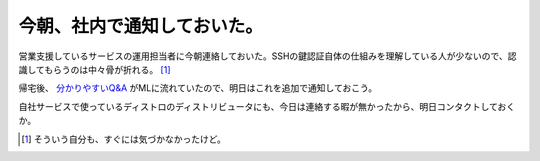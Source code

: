 今朝、社内で通知しておいた。
============================

営業支援しているサービスの運用担当者に今朝連絡しておいた。SSHの鍵認証自体の仕組みを理解している人が少ないので、認識してもらうのは中々骨が折れる。 [#]_ 

帰宅後、 `分かりやすいQ&A <http://www.debian.or.jp/blog//openssl_problem_qanda.html>`_ がMLに流れていたので、明日はこれを追加で通知しておこう。

自社サービスで使っているディストロのディストリビュータにも、今日は連絡する暇が無かったから、明日コンタクトしておくか。




.. [#] そういう自分も、すぐには気づかなかったけど。


.. author:: default
.. categories:: security,Debian
.. tags::
.. comments::
